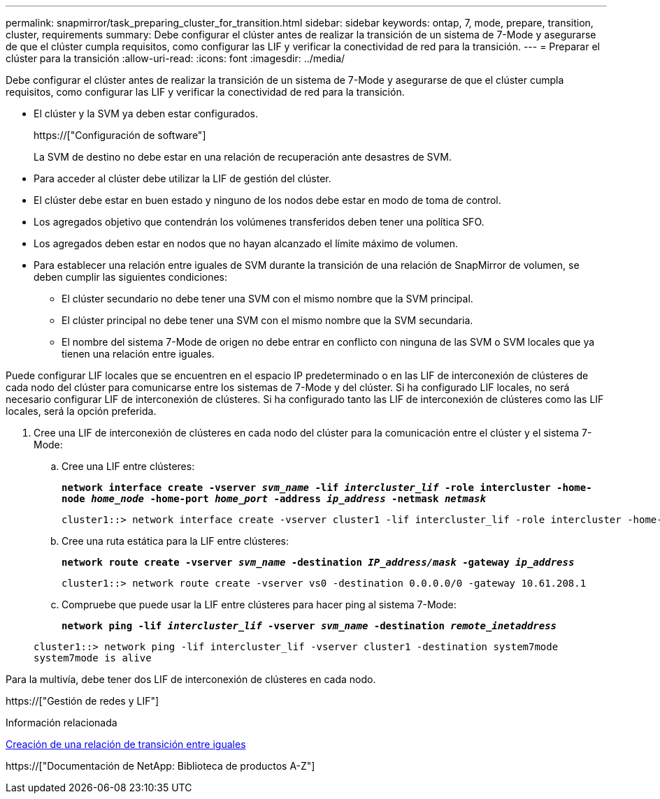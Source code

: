 ---
permalink: snapmirror/task_preparing_cluster_for_transition.html 
sidebar: sidebar 
keywords: ontap, 7, mode, prepare, transition, cluster, requirements 
summary: Debe configurar el clúster antes de realizar la transición de un sistema de 7-Mode y asegurarse de que el clúster cumpla requisitos, como configurar las LIF y verificar la conectividad de red para la transición. 
---
= Preparar el clúster para la transición
:allow-uri-read: 
:icons: font
:imagesdir: ../media/


[role="lead"]
Debe configurar el clúster antes de realizar la transición de un sistema de 7-Mode y asegurarse de que el clúster cumpla requisitos, como configurar las LIF y verificar la conectividad de red para la transición.

* El clúster y la SVM ya deben estar configurados.
+
https://["Configuración de software"]

+
La SVM de destino no debe estar en una relación de recuperación ante desastres de SVM.

* Para acceder al clúster debe utilizar la LIF de gestión del clúster.
* El clúster debe estar en buen estado y ninguno de los nodos debe estar en modo de toma de control.
* Los agregados objetivo que contendrán los volúmenes transferidos deben tener una política SFO.
* Los agregados deben estar en nodos que no hayan alcanzado el límite máximo de volumen.
* Para establecer una relación entre iguales de SVM durante la transición de una relación de SnapMirror de volumen, se deben cumplir las siguientes condiciones:
+
** El clúster secundario no debe tener una SVM con el mismo nombre que la SVM principal.
** El clúster principal no debe tener una SVM con el mismo nombre que la SVM secundaria.
** El nombre del sistema 7-Mode de origen no debe entrar en conflicto con ninguna de las SVM o SVM locales que ya tienen una relación entre iguales.




Puede configurar LIF locales que se encuentren en el espacio IP predeterminado o en las LIF de interconexión de clústeres de cada nodo del clúster para comunicarse entre los sistemas de 7-Mode y del clúster. Si ha configurado LIF locales, no será necesario configurar LIF de interconexión de clústeres. Si ha configurado tanto las LIF de interconexión de clústeres como las LIF locales, será la opción preferida.

. Cree una LIF de interconexión de clústeres en cada nodo del clúster para la comunicación entre el clúster y el sistema 7-Mode:
+
.. Cree una LIF entre clústeres:
+
`*network interface create -vserver _svm_name_ -lif _intercluster_lif_ -role intercluster -home-node _home_node_ -home-port _home_port_ -address _ip_address_ -netmask _netmask_*`

+
[listing]
----
cluster1::> network interface create -vserver cluster1 -lif intercluster_lif -role intercluster -home-node cluster1-01 -home-port e0c -address 192.0.2.130 -netmask 255.255.255.0
----
.. Cree una ruta estática para la LIF entre clústeres:
+
`*network route create -vserver _svm_name_ -destination _IP_address/mask_ -gateway _ip_address_*`

+
[listing]
----
cluster1::> network route create -vserver vs0 -destination 0.0.0.0/0 -gateway 10.61.208.1
----
.. Compruebe que puede usar la LIF entre clústeres para hacer ping al sistema 7-Mode:
+
`*network ping -lif _intercluster_lif_ -vserver _svm_name_ -destination _remote_inetaddress_*`

+
[listing]
----
cluster1::> network ping -lif intercluster_lif -vserver cluster1 -destination system7mode
system7mode is alive
----




Para la multivía, debe tener dos LIF de interconexión de clústeres en cada nodo.

https://["Gestión de redes y LIF"]

.Información relacionada
xref:task_creating_a_transition_peering_relationship.adoc[Creación de una relación de transición entre iguales]

https://["Documentación de NetApp: Biblioteca de productos A-Z"]
